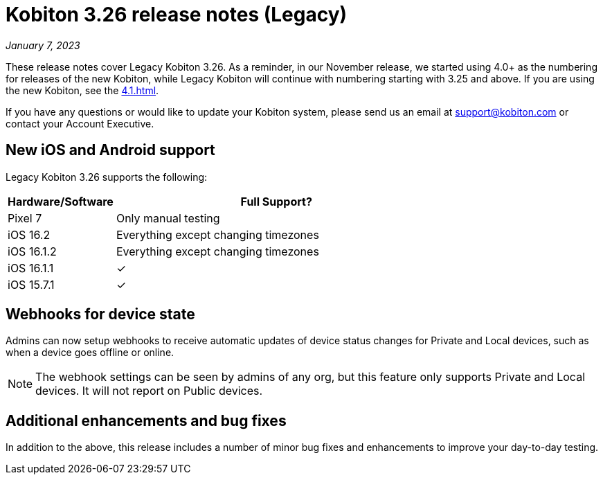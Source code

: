 = Kobiton 3.26 release notes (Legacy)
:navtitle: Kobiton 3.26 release notes

_January 7, 2023_

These release notes cover Legacy Kobiton 3.26. As a reminder, in our November release, we started using 4.0+ as the numbering for releases of the new Kobiton, while Legacy Kobiton will continue with numbering starting with 3.25 and above. If you are using the new Kobiton, see the xref:4.1.adoc[].

If you have any questions or would like to update your Kobiton system, please send us an email at support@kobiton.com or contact your Account Executive.

== New iOS and Android support

Legacy Kobiton 3.26 supports the following:

[cols="1,3"]
|===
|Hardware/Software |Full Support?

|Pixel 7
|Only manual testing

|iOS 16.2
|Everything except changing timezones

|iOS 16.1.2
|Everything except changing timezones

|iOS 16.1.1
|&#10003;

|iOS 15.7.1
|&#10003;
|===

== Webhooks for device state

Admins can now setup webhooks to receive automatic updates of device status changes for Private and Local devices, such as when a device goes offline or online.

[NOTE]
The webhook settings can be seen by admins of any org, but this feature only supports Private and Local devices. It will not report on Public devices.

== Additional enhancements and bug fixes

In addition to the above, this release includes a number of minor bug fixes and enhancements to improve your day-to-day testing.
